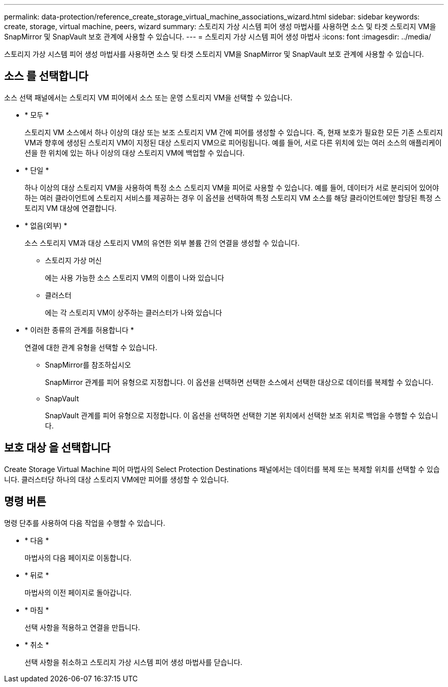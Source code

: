 ---
permalink: data-protection/reference_create_storage_virtual_machine_associations_wizard.html 
sidebar: sidebar 
keywords: create, storage, virtual machine, peers, wizard 
summary: 스토리지 가상 시스템 피어 생성 마법사를 사용하면 소스 및 타겟 스토리지 VM을 SnapMirror 및 SnapVault 보호 관계에 사용할 수 있습니다. 
---
= 스토리지 가상 시스템 피어 생성 마법사
:icons: font
:imagesdir: ../media/


[role="lead"]
스토리지 가상 시스템 피어 생성 마법사를 사용하면 소스 및 타겟 스토리지 VM을 SnapMirror 및 SnapVault 보호 관계에 사용할 수 있습니다.



== 소스 를 선택합니다

소스 선택 패널에서는 스토리지 VM 피어에서 소스 또는 운영 스토리지 VM을 선택할 수 있습니다.

* * 모두 *
+
스토리지 VM 소스에서 하나 이상의 대상 또는 보조 스토리지 VM 간에 피어를 생성할 수 있습니다. 즉, 현재 보호가 필요한 모든 기존 스토리지 VM과 향후에 생성된 스토리지 VM이 지정된 대상 스토리지 VM으로 피어링됩니다. 예를 들어, 서로 다른 위치에 있는 여러 소스의 애플리케이션을 한 위치에 있는 하나 이상의 대상 스토리지 VM에 백업할 수 있습니다.

* * 단일 *
+
하나 이상의 대상 스토리지 VM을 사용하여 특정 소스 스토리지 VM을 피어로 사용할 수 있습니다. 예를 들어, 데이터가 서로 분리되어 있어야 하는 여러 클라이언트에 스토리지 서비스를 제공하는 경우 이 옵션을 선택하여 특정 스토리지 VM 소스를 해당 클라이언트에만 할당된 특정 스토리지 VM 대상에 연결합니다.

* * 없음(외부) *
+
소스 스토리지 VM과 대상 스토리지 VM의 유연한 외부 볼륨 간의 연결을 생성할 수 있습니다.

+
** 스토리지 가상 머신
+
에는 사용 가능한 소스 스토리지 VM의 이름이 나와 있습니다

** 클러스터
+
에는 각 스토리지 VM이 상주하는 클러스터가 나와 있습니다



* * 이러한 종류의 관계를 허용합니다 *
+
연결에 대한 관계 유형을 선택할 수 있습니다.

+
** SnapMirror를 참조하십시오
+
SnapMirror 관계를 피어 유형으로 지정합니다. 이 옵션을 선택하면 선택한 소스에서 선택한 대상으로 데이터를 복제할 수 있습니다.

** SnapVault
+
SnapVault 관계를 피어 유형으로 지정합니다. 이 옵션을 선택하면 선택한 기본 위치에서 선택한 보조 위치로 백업을 수행할 수 있습니다.







== 보호 대상 을 선택합니다

Create Storage Virtual Machine 피어 마법사의 Select Protection Destinations 패널에서는 데이터를 복제 또는 복제할 위치를 선택할 수 있습니다. 클러스터당 하나의 대상 스토리지 VM에만 피어를 생성할 수 있습니다.



== 명령 버튼

명령 단추를 사용하여 다음 작업을 수행할 수 있습니다.

* * 다음 *
+
마법사의 다음 페이지로 이동합니다.

* * 뒤로 *
+
마법사의 이전 페이지로 돌아갑니다.

* * 마침 *
+
선택 사항을 적용하고 연결을 만듭니다.

* * 취소 *
+
선택 사항을 취소하고 스토리지 가상 시스템 피어 생성 마법사를 닫습니다.


